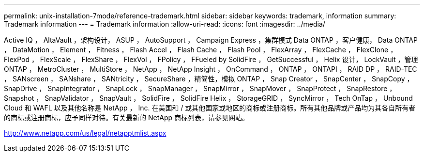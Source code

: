 ---
permalink: unix-installation-7mode/reference-trademark.html 
sidebar: sidebar 
keywords: trademark, information 
summary: Trademark information 
---
= Trademark information
:allow-uri-read: 
:icons: font
:imagesdir: ../media/


Active IQ ， AltaVault ，架构设计， ASUP ， AutoSupport ， Campaign Express ，集群模式 Data ONTAP ，客户健康， Data ONTAP ， DataMotion ， Element ， Fitness ， Flash Accel ， Flash Cache ， Flash Pool ， FlexArray ， FlexCache ， FlexClone ， FlexPod ， FlexScale ， FlexShare ， FlexVol ， FPolicy ， FFueled by SolidFire ， GetSuccessful ， Helix 设计， LockVault ，管理 ONTAP ， MetroCluster ， MultiStore ， NetApp ， NetApp Insight ， OnCommand ， ONTAP ， ONTAPI ， RAID DP ， RAID-TEC ， SANscreen ， SANshare ， SANtricity ， SecureShare ，精简性，模拟 ONTAP ， Snap Creator ， SnapCenter ， SnapCopy ， SnapDrive ， SnapIntegrator ， SnapLock ， SnapManager ， SnapMirror ， SnapMover ， SnapProtect ， SnapRestore ， Snapshot ， SnapValidator ， SnapVault ， SolidFire ， SolidFire Helix ， StorageGRID ， SyncMirror ， Tech OnTap ， Unbound Cloud 和 WAFL 以及其他名称是 NetApp ， Inc. 在美国和 / 或其他国家或地区的商标或注册商标。所有其他品牌或产品均为其各自所有者的商标或注册商标，应予同样对待。有关最新的 NetApp 商标列表，请参见网站。

http://www.netapp.com/us/legal/netapptmlist.aspx[]
